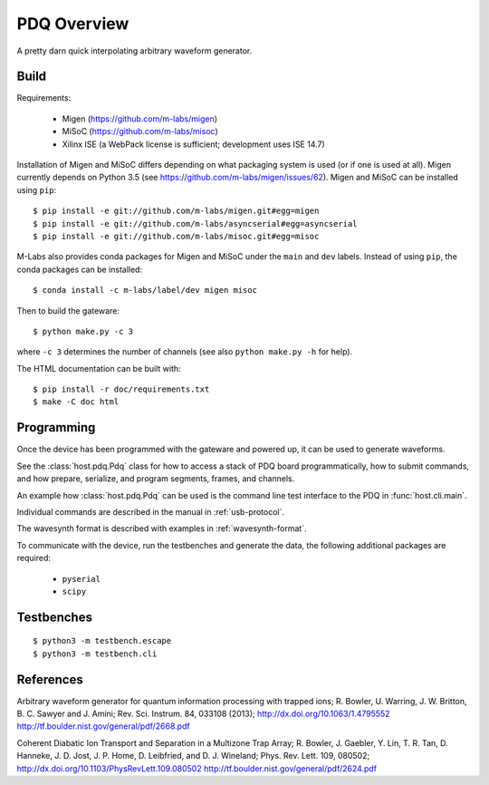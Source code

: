 ============
PDQ Overview
============

.. image:: https://zenodo.org/badge/doi/10.5281/zenodo.11567.png
  :target: http://dx.doi.org/10.5281/zenodo.11567
  :alt: Zenodo DOI URL
.. image:: https://travis-ci.org/m-labs/pdq.svg?branch=master
  :target: https://travis-ci.org/m-labs/pdq
  :alt: Continuous integration build and test
.. image:: http://readthedocs.org/projects/pdq2/badge/?version=latest
  :target: http://pdq2.readthedocs.org/en/latest/?badge=latest
  :alt: Documentation Status



A pretty darn quick interpolating arbitrary waveform generator.


Build
=====

Requirements:

  * Migen (https://github.com/m-labs/migen)
  * MiSoC (https://github.com/m-labs/misoc)
  * Xilinx ISE (a WebPack license is sufficient; development uses ISE 14.7)

Installation of Migen and MiSoC differs depending on what packaging system is used (or if one is used at all). Migen currently depends on Python 3.5 (see https://github.com/m-labs/migen/issues/62).
Migen and MiSoC can be installed using ``pip``: ::

  $ pip install -e git://github.com/m-labs/migen.git#egg=migen
  $ pip install -e git://github.com/m-labs/asyncserial#egg=asyncserial
  $ pip install -e git://github.com/m-labs/misoc.git#egg=misoc

M-Labs also provides conda packages for Migen and MiSoC under the ``main`` and ``dev`` labels. Instead of using ``pip``, the conda packages can be installed: ::

  $ conda install -c m-labs/label/dev migen misoc

Then to build the gateware::

  $ python make.py -c 3

where ``-c 3`` determines the number of channels (see also ``python make.py -h``
for help).

The HTML documentation can be built with::

  $ pip install -r doc/requirements.txt
  $ make -C doc html


Programming
===========

Once the device has been programmed with the gateware and powered up, it can be used to generate waveforms.

See the :class:`host.pdq.Pdq` class for how to access a stack of PDQ board programmatically, how to submit commands, and how prepare, serialize, and program segments, frames, and channels.

An example how :class:`host.pdq.Pdq` can be used is the command line test interface to the PDQ in :func:`host.cli.main`.

Individual commands are described in the manual in :ref:`usb-protocol`.

The wavesynth format is described with examples in :ref:`wavesynth-format`.

To communicate with the device, run the testbenches and generate the data,
the following additional packages are required:

  * ``pyserial``
  * ``scipy``


Testbenches
===========

::

  $ python3 -m testbench.escape
  $ python3 -m testbench.cli


References
==========

Arbitrary waveform generator for quantum information processing with trapped
ions; R. Bowler, U. Warring, J. W. Britton, B. C. Sawyer and J. Amini;
Rev. Sci. Instrum. 84, 033108 (2013);
http://dx.doi.org/10.1063/1.4795552
http://tf.boulder.nist.gov/general/pdf/2668.pdf

Coherent Diabatic Ion Transport and Separation in a Multizone Trap Array;
R. Bowler, J. Gaebler, Y. Lin, T. R. Tan, D. Hanneke, J. D. Jost, J. P. Home,
D. Leibfried, and D. J. Wineland; Phys. Rev. Lett. 109, 080502;
http://dx.doi.org/10.1103/PhysRevLett.109.080502
http://tf.boulder.nist.gov/general/pdf/2624.pdf
